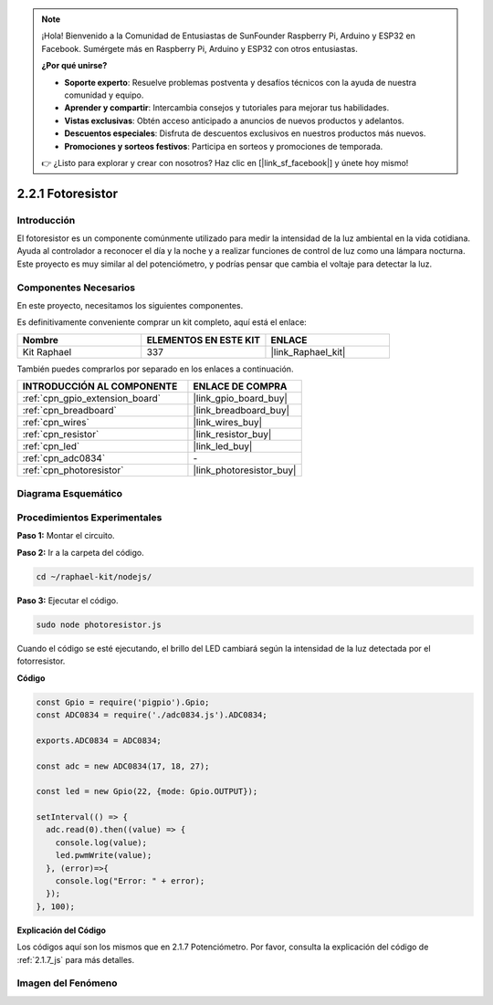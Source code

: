 .. note::

    ¡Hola! Bienvenido a la Comunidad de Entusiastas de SunFounder Raspberry Pi, Arduino y ESP32 en Facebook. Sumérgete más en Raspberry Pi, Arduino y ESP32 con otros entusiastas.

    **¿Por qué unirse?**

    - **Soporte experto**: Resuelve problemas postventa y desafíos técnicos con la ayuda de nuestra comunidad y equipo.
    - **Aprender y compartir**: Intercambia consejos y tutoriales para mejorar tus habilidades.
    - **Vistas exclusivas**: Obtén acceso anticipado a anuncios de nuevos productos y adelantos.
    - **Descuentos especiales**: Disfruta de descuentos exclusivos en nuestros productos más nuevos.
    - **Promociones y sorteos festivos**: Participa en sorteos y promociones de temporada.

    👉 ¿Listo para explorar y crear con nosotros? Haz clic en [|link_sf_facebook|] y únete hoy mismo!

.. _2.2.1_js:

2.2.1 Fotoresistor
=========================

Introducción
------------------

El fotoresistor es un componente comúnmente utilizado para medir la intensidad 
de la luz ambiental en la vida cotidiana. Ayuda al controlador a reconocer el 
día y la noche y a realizar funciones de control de luz como una lámpara nocturna. 
Este proyecto es muy similar al del potenciómetro, y podrías pensar que cambia el 
voltaje para detectar la luz.

Componentes Necesarios
---------------------------

En este proyecto, necesitamos los siguientes componentes.

.. image:: ../img/list_2.2.1_photoresistor.png

Es definitivamente conveniente comprar un kit completo, aquí está el enlace:

.. list-table::
    :widths: 20 20 20
    :header-rows: 1

    *   - Nombre
        - ELEMENTOS EN ESTE KIT
        - ENLACE
    *   - Kit Raphael
        - 337
        - |link_Raphael_kit|

También puedes comprarlos por separado en los enlaces a continuación.

.. list-table::
    :widths: 30 20
    :header-rows: 1

    *   - INTRODUCCIÓN AL COMPONENTE
        - ENLACE DE COMPRA

    *   - :ref:`cpn_gpio_extension_board`
        - |link_gpio_board_buy|
    *   - :ref:`cpn_breadboard`
        - |link_breadboard_buy|
    *   - :ref:`cpn_wires`
        - |link_wires_buy|
    *   - :ref:`cpn_resistor`
        - |link_resistor_buy|
    *   - :ref:`cpn_led`
        - |link_led_buy|
    *   - :ref:`cpn_adc0834`
        - \-
    *   - :ref:`cpn_photoresistor`
        - |link_photoresistor_buy|

Diagrama Esquemático
-------------------------

.. image:: ../img/image321.png


.. image:: ../img/image322.png


Procedimientos Experimentales
----------------------------------

**Paso 1:** Montar el circuito.

.. image:: ../img/image198.png

**Paso 2:** Ir a la carpeta del código.

.. raw:: html

   <run></run>

.. code-block:: 

    cd ~/raphael-kit/nodejs/

**Paso 3:** Ejecutar el código.

.. raw:: html

   <run></run>

.. code-block:: 

    sudo node photoresistor.js

Cuando el código se esté ejecutando,
el brillo del LED cambiará según la intensidad de la luz detectada por el fotorresistor.

**Código**

.. code-block:: js

    const Gpio = require('pigpio').Gpio;
    const ADC0834 = require('./adc0834.js').ADC0834;

    exports.ADC0834 = ADC0834;

    const adc = new ADC0834(17, 18, 27);

    const led = new Gpio(22, {mode: Gpio.OUTPUT});

    setInterval(() => {
      adc.read(0).then((value) => {
        console.log(value);
        led.pwmWrite(value);
      }, (error)=>{
        console.log("Error: " + error);
      });
    }, 100);



**Explicación del Código**

Los códigos aquí son los mismos que en 2.1.7 Potenciómetro.
Por favor, consulta la explicación del código de :ref:`2.1.7_js` para más detalles.

Imagen del Fenómeno
-------------------------

.. image:: ../img/image199.jpeg

